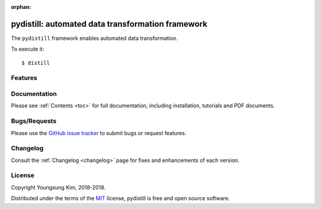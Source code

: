 :orphan:

.. _features:

pydistill: automated data transformation framework 
==================================================


The ``pydistill`` framework enables automated data transformation.


To execute it::

    $ distill


Features
--------


Documentation
-------------

Please see :ref:`Contents <toc>` for full documentation, including installation, tutorials and PDF documents.


Bugs/Requests
-------------

Please use the `GitHub issue tracker <https://github.com/grnydawn/pydistill/issues>`_ to submit bugs or request features.


Changelog
---------

Consult the :ref:`Changelog <changelog>` page for fixes and enhancements of each version.


License
-------

Copyright Youngsung Kim, 2018-2018.

Distributed under the terms of the `MIT`_ license, pydistill is free and open source software.

.. _`MIT`: https://github.com/grnydawn/pydistill/blob/master/LICENSE
